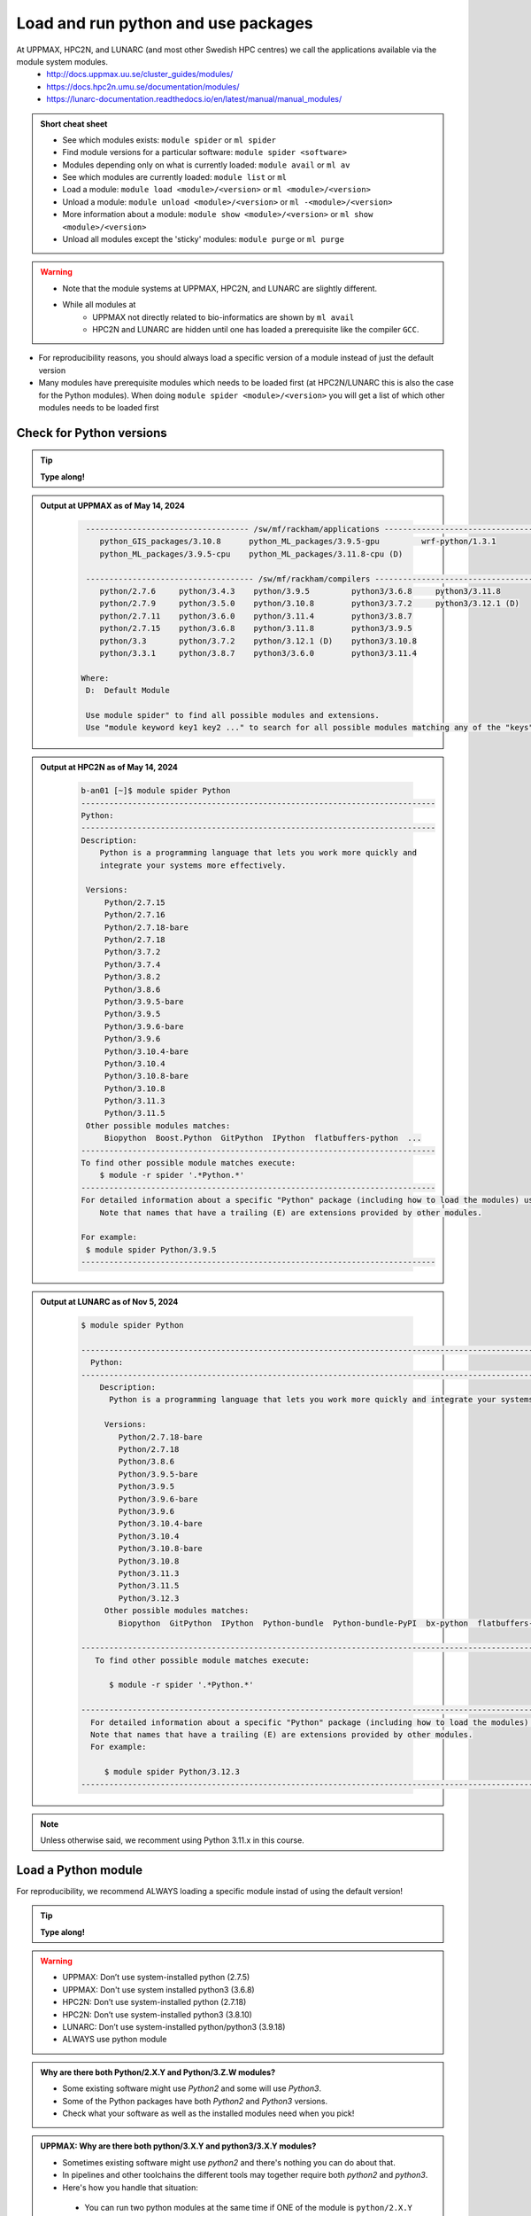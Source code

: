 Load and run python and use packages
====================================

At UPPMAX, HPC2N, and LUNARC (and most other Swedish HPC centres) we call the applications available via the module system modules. 
    - http://docs.uppmax.uu.se/cluster_guides/modules/
    - https://docs.hpc2n.umu.se/documentation/modules/
    - https://lunarc-documentation.readthedocs.io/en/latest/manual/manual_modules/ 

.. objectives:: 

   - Show how to load Python
   - Show how to run Python scripts and start the Python command line

.. admonition:: Short cheat sheet
    
    - See which modules exists: ``module spider`` or ``ml spider``
    - Find module versions for a particular software: ``module spider <software>``
    - Modules depending only on what is currently loaded: ``module avail`` or ``ml av``
    - See which modules are currently loaded: ``module list`` or ``ml``
    - Load a module: ``module load <module>/<version>`` or ``ml <module>/<version>``
    - Unload a module: ``module unload <module>/<version>`` or ``ml -<module>/<version>``
    - More information about a module: ``module show <module>/<version>`` or ``ml show <module>/<version>``
    - Unload all modules except the 'sticky' modules: ``module purge`` or ``ml purge``
    
.. warning::
   
   - Note that the module systems at UPPMAX, HPC2N, and LUNARC are slightly different. 
   - While all modules at 
       - UPPMAX not directly related to bio-informatics are shown by ``ml avail`` 
       - HPC2N and LUNARC are hidden until one has loaded a prerequisite like the compiler ``GCC``.


- For reproducibility reasons, you should always load a specific version of a module instead of just the default version
- Many modules have prerequisite modules which needs to be loaded first (at HPC2N/LUNARC this is also the case for the Python modules). When doing ``module spider <module>/<version>`` you will get a list of which other modules needs to be loaded first


Check for Python versions
-------------------------

.. tip::
    
   **Type along!**

.. tabs::

   .. tab:: UPPMAX

     Check all available Python versions with:

      .. code-block:: console

          $ module avail python


   .. tab:: HPC2N
   
      Check all available version Python versions with:

      .. code-block:: console
 
         $ module spider Python
      
      To see how to load a specific version of Python, including the prerequisites, do 

      .. code-block:: console
   
         $ module spider Python/<version>

      Example for Python 3.11.3 

      .. code-block:: console

         $ module spider Python/3.11.3

   .. tab:: LUNARC 

      Check all available Python versions with: 

      .. code-block:: console 

         $ module spider Python 

      To see how to load a specific version of Python, including the prerequisites, do 

      .. code-block:: console 

         $ module spider Python/<version>

      Example for Python 3.11.3 

      .. code-block:: console

         $ module spider Python/3.11.3

   
.. admonition:: Output at UPPMAX as of May 14, 2024
   :class: dropdown
    
       .. code-block::  console
    
           ----------------------------------- /sw/mf/rackham/applications -----------------------------------
              python_GIS_packages/3.10.8      python_ML_packages/3.9.5-gpu         wrf-python/1.3.1
              python_ML_packages/3.9.5-cpu    python_ML_packages/3.11.8-cpu (D)
           
           ------------------------------------ /sw/mf/rackham/compilers -------------------------------------
              python/2.7.6     python/3.4.3    python/3.9.5         python3/3.6.8     python3/3.11.8
              python/2.7.9     python/3.5.0    python/3.10.8        python3/3.7.2     python3/3.12.1 (D)
              python/2.7.11    python/3.6.0    python/3.11.4        python3/3.8.7
              python/2.7.15    python/3.6.8    python/3.11.8        python3/3.9.5
              python/3.3       python/3.7.2    python/3.12.1 (D)    python3/3.10.8
              python/3.3.1     python/3.8.7    python3/3.6.0        python3/3.11.4

          Where:
           D:  Default Module

           Use module spider" to find all possible modules and extensions.
           Use "module keyword key1 key2 ..." to search for all possible modules matching any of the "keys".

.. admonition:: Output at HPC2N as of May 14, 2024
    :class: dropdown

        .. code-block:: console

           b-an01 [~]$ module spider Python
           ----------------------------------------------------------------------------
           Python:
           ----------------------------------------------------------------------------
           Description:
               Python is a programming language that lets you work more quickly and
               integrate your systems more effectively.
    
            Versions:
                Python/2.7.15   
                Python/2.7.16  
                Python/2.7.18-bare 
                Python/2.7.18  
                Python/3.7.2   
                Python/3.7.4   
                Python/3.8.2   
                Python/3.8.6   
                Python/3.9.5-bare  
                Python/3.9.5   
                Python/3.9.6-bare  
                Python/3.9.6   
                Python/3.10.4-bare
                Python/3.10.4
                Python/3.10.8-bare
                Python/3.10.8
                Python/3.11.3
                Python/3.11.5
            Other possible modules matches:
                Biopython  Boost.Python  GitPython  IPython  flatbuffers-python  ...
           ----------------------------------------------------------------------------
           To find other possible module matches execute:
               $ module -r spider '.*Python.*'
           ----------------------------------------------------------------------------
           For detailed information about a specific "Python" package (including how to load the modules) use the module's full name.
               Note that names that have a trailing (E) are extensions provided by other modules.
       
           For example:
            $ module spider Python/3.9.5
           ----------------------------------------------------------------------------

.. admonition:: Output at LUNARC as of Nov 5, 2024
    :class: dropdown

        .. code-block:: console

           $ module spider Python

           --------------------------------------------------------------------------------------------------------
             Python:
           --------------------------------------------------------------------------------------------------------
               Description:
                 Python is a programming language that lets you work more quickly and integrate your systems more effectively.

                Versions:
                   Python/2.7.18-bare
                   Python/2.7.18
                   Python/3.8.6
                   Python/3.9.5-bare
                   Python/3.9.5
                   Python/3.9.6-bare
                   Python/3.9.6
                   Python/3.10.4-bare 
                   Python/3.10.4
                   Python/3.10.8-bare
                   Python/3.10.8
                   Python/3.11.3
                   Python/3.11.5
                   Python/3.12.3
                Other possible modules matches:
                   Biopython  GitPython  IPython  Python-bundle  Python-bundle-PyPI  bx-python  flatbuffers-python  ...

           --------------------------------------------------------------------------------------------------------
              To find other possible module matches execute:

                 $ module -r spider '.*Python.*'

           --------------------------------------------------------------------------------------------------------
             For detailed information about a specific "Python" package (including how to load the modules) use the module's full name.
             Note that names that have a trailing (E) are extensions provided by other modules.
             For example:

                $ module spider Python/3.12.3
           --------------------------------------------------------------------------------------------------------

.. note:: 

   Unless otherwise said, we recomment using Python 3.11.x in this course. 


Load a Python module
--------------------

For reproducibility, we recommend ALWAYS loading a specific module instad of using the default version! 

.. tip::
    
   **Type along!**


.. tabs::

   .. tab:: UPPMAX
   
      Go back and check which Python modules were available. To load version 3.11.8, do:

      .. code-block:: console

        $ module load python/3.11.8
        
      Note: Lowercase ``p``.
      For short, you can also use: 

      .. code-block:: console

         $ ml python/3.11.8

 
   .. tab:: HPC2N

      To load Python version 3.11.3, do: 	    
 
      .. code-block:: console

         $ module load GCC/12.3.0 Python/3.11.3

      Note: Uppercase ``P``.   
      For short, you can also use: 

      .. code-block:: console

         $ ml GCC/12.3.0 Python/3.11.3

   .. tab:: LUNARC

      To load Python version 3.11.3, do:

      .. code-block:: console

         $ module load GCC/12.3.0 Python/3.11.3

      Note: Uppercase ``P``.
      For short, you can also use:

      .. code-block:: console

         $ ml GCC/12.3.0 Python/3.11.3


.. warning::

   + UPPMAX: Don’t use system-installed python (2.7.5)
   + UPPMAX: Don't use system installed python3 (3.6.8)
   + HPC2N: Don’t use system-installed python (2.7.18)
   + HPC2N: Don’t use system-installed python3  (3.8.10)
   + LUNARC: Don’t use system-installed python/python3 (3.9.18)  
   + ALWAYS use python module

.. admonition:: Why are there both Python/2.X.Y and Python/3.Z.W modules?

   - Some existing software might use `Python2` and some will use `Python3`. 
   - Some of the Python packages have both `Python2` and `Python3` versions. 
   - Check what your software as well as the installed modules need when you pick!   
    
.. admonition:: UPPMAX: Why are there both python/3.X.Y and python3/3.X.Y modules?

   - Sometimes existing software might use `python2` and there's nothing you can do about that.
   - In pipelines and other toolchains the different tools may together require both `python2` and `python3`.
   - Here's how you handle that situation:
    
    + You can run two python modules at the same time if ONE of the module is ``python/2.X.Y`` and the other module is ``python3/3.X.Y`` (not ``python/3.X.Y``).
    


.. admonition:: LUNARC: Are python and python3 equivalent, or does the former load Python/2.X.Y?

   The answer depends on which module is loaded. If Python/3.X.Y is loaded, then python is just an alias for python3 and it will start the same command line. However, if Python/2.7.X is loaded, then python will start the Python/2.7.X command line while python3 will start the system version (3.9.18). If you load Python/2.7.X and then try to load Python/3.X.Y as well, or vice-versa, the most recently loaded Python version will replace anything loaded prior, and all dependencies will be upgraded or downgraded to match. Only the system’s Python/3.X.Y version can be run at the same time as a version of Python/2.7.X.


Run
---

Run Python script
#################

.. hint::

   - There are many ways to edit your scripts.
   - If you are rather new.

      - Graphical: ``$ gedit <script> &`` 
   
         - (``&`` is for letting you use the terminal while editor window is open)

         - Requires ThinLinc or ``ssh -X``

      - Terminal: ``$ nano <script>``

   - Otherwise you would know what to do!
   - |:warning:| The teachers may use their common editor, like ``vi``/``vim``
      - If you get stuck in ``vim``, press: ``<esc>`` and then ``:q`` !
 

.. type-along::

   - Let's make a script with the name ``example.py``  

   .. code-block:: console

      $ nano example.py

   - Insert the following text

   .. code-block:: python

      # This program prints Hello, world!
      print('Hello, world!')

   - Save and exit. In nano: ``<ctrl>+O``, ``<ctrl>+X``

   You can run a python script in the shell like this:

   .. code-block:: bash

      $ python example.py
      # or 
      $ python3 example.py

.. warning::

   - *ONLY* run jobs that are short and/or do not use a lot of resources from the command line. 
   - Otherwise use the batch system (see the `batch session <https://uppmax.github.io/HPC-python/batch.html>`_)
    

Run an interactive Python shell
###############################

- You can start a simple python terminal by:

.. code-block:: console

   $ python 
    
**Example**

.. code-block:: python

   >>> a=3
   >>> b=7
   >>> c=a+b
   >>> c
   10

- Exit Python with <Ctrl-D>, ``quit()`` or ``exit()`` in the python prompt

.. code-block:: python

    >>> <Ctrl-D>
    >>> quit()
    >>> exit()





For more interactiveness you can run Ipython.

.. tip::
    
   **Type along!**



.. tabs::

   .. tab:: UPPMAX

      NOTE: remember to load a python module first. Then start IPython from the terminal
      
      .. code-block:: console

         $ ipython 
    
      or 

      .. code-block:: console

         $ ipython3 
         
      UPPMAX has also ``jupyter-notebook`` installed and available from the loaded Python module. Start with
       
      .. code-block:: console

         $ jupyter-notebook 
         
      You can decide on your own favorite browser and add ``--no-browser`` and open the given URL from the output given.
      From python/3.10.8 and forward, also jupyterlab is available.
         
    
   .. tab:: HPC2N
      
      NOTE: remember to load an IPython module first. You can see possible modules with 

      .. code-block:: console

         $ module spider IPython

      And load one of them (here 8.14.0) with

      .. code-block:: console
	 
        $ ml GCC/12.3.0 IPython/8.14.0 
         
      Then start Ipython with (lowercase):
      
      .. code-block:: console

         $ ipython 

      HPC2N also has ``JupyterLab`` installed. It is available as a module, but the process of using it is somewhat involved. We will cover it more under the session on <a href="https://uppmax.github.io/HPC-python/interactive.html">Interactive work on the compute nodes</a>. Otherwise, see this tutorial: 

      - https://www.hpc2n.umu.se/resources/software/jupyter 

   .. tab:: LUNARC 

      NOTE: remember to load an IPython module first. You can see possible modules with 

      .. code-block:: console

         $ module spider IPython

      And load one of them (here 8.14.0) with

      .. code-block:: console
         
        $ ml GCC/12.3.0 IPython/8.14.0 
         
      Then start Ipython with (lowercase):
      
      .. code-block:: console

         $ ipython 

      LUNARC also has ``JupyterLab``, ``JupyterNotebook``, and ``JupyterHub`` installed.  
   

- Exit IPython with <Ctrl-D>, ``quit()`` or ``exit()`` in the python prompt


iPython

.. code-block:: ipython

    In [2]: <Ctrl-D>
    In [12]: quit()
    In [17]: exit()


Packages/Python modules
-----------------------


.. admonition:: Python modules AKA Python packages

   - Python **packages broaden the use of python** to almost infinity! 

   - Instead of writing code yourself there may be others that have done the same!

   - Many **scientific tools** are distributed as **python packages**, making it possible to run a script in the prompt and there define files to be analysed and arguments defining exactly what to do.

   - A nice **introduction to packages** can be found here: `Python for scientific computing <https://aaltoscicomp.github.io/python-for-scicomp/dependencies/>`_

.. questions::

   - How do I find which packages and versions are available?
   - What to do if I need other packages?
   - Are there differences between HPC2N, LUNARC, and UPPMAX?
   
.. objectives:: 

   - Show how to check for Python packages
   - show how to install own packages on the different clusters

Check current available packages
--------------------------------

General for all three centers
############################# 

Some python packages are working as stand-alone tools, for instance in bioinformatics. The tool may be already installed as a module. Check if it is there by:

.. code-block:: console

   $ module spider <tool-name or tool-name part> 
    
Using ``module spider`` lets you search regardless of upper- or lowercase characters and regardless of already loaded modules (like ``GCC`` on HPC2N and ``bioinfo-tools`` on UPPMAX).

.. tabs::

   .. tab:: UPPMAX

	Check the pre-installed packages of a specific python module:

	.. code-block:: console

	   $ module help python/<version> 
  
	
	
   .. tab:: HPC2N
   
	At HPC2N, a way to find Python packages that you are unsure how are names, would be to do

	.. code-block:: console

	   $ module -r spider ’.*Python.*’
   
	or

	.. code-block:: console

	   $ module -r spider ’.*python.*’
   
	Do be aware that the output of this will not just be Python packages, some will just be programs that are compiled with Python, so you need to check the list carefully.   

   .. tab:: LUNARC 

      At LUNARC, a way to find Python packages that you are unsure how are names, would be to do

        .. code-block:: console

           $ module -r spider ’.*Python.*’
   
        or

        .. code-block:: console

           $ module -r spider ’.*python.*’
   
        Do be aware that the output of this will not just be Python packages, some will just be programs that are compiled with Python, so you need to check the list carefully.   

   
Check the pre-installed packages of a loaded python module, in shell:

.. code-block:: console

   $ pip list

To see which Python packages you, yourself, has installed, you can use ``pip list --user`` while the environment you have installed the packages in are active.

You can also test from within python to make sure that the package is not already installed:

.. code-block:: python 

    >>> import <package>
    
Does it work? Then it is there!

Otherwise, you can either use ``pip`` or ``conda``.

.. admonition:: Check path to the package you are using,

   - In a python session, type:

   .. code-block:: python
   
      import [a_module]
      print([a_module].__file__)

   - The print-out tells you the path to the `.pyc` file, but should give you a hint where it belongs.

.. exercise:: Check packages (5 min)

   - See if the following packages are installed. Use python version ``3.11.8`` on Rackham and ``3.11.3`` on Kebnekaise/Cosmos (remember: the Python module on kebnekaise/cosmos has a prerequisite). 

      - ``numpy``
      - ``mpi4py``
      - ``distributed``
      - ``multiprocessing``
      - ``time``
      - ``dask``
      
.. solution::

   - Rackham has for ordinary python/3.11.8 module already installed: 
      - ``numpy`` |:white_check_mark:|
      - ``pandas`` |:white_check_mark:|
      - ``mpi4py`` |:x:|
      - ``distributed`` |:x:|
      - ``multiprocessing`` |:white_check_mark:|  (standard library)
      - ``time`` |:white_check_mark:|  (standard library)
      - ``dask`` |:white_check_mark:|

   - Kebnekaise has for ordinary Python/3.11.3 module already installed:
      - ``numpy`` |:x:|
      - ``pandas`` |:x:| 
      - ``mpi4py`` |:x:|
      - ``distributed`` |:x:|
      - ``multiprocessing`` |:white_check_mark:|  (standard library)
      - ``time`` |:white_check_mark:|  (standard library)
      - ``dask``  |:x:|

   - Cosmos has for ordinary Python/3.11.3 module already installed: 
      - ``numpy`` |:x:|
      - ``pandas`` |:x:| 
      - ``mpi4py`` |:x:|
      - ``distributed`` |:x:|
      - ``multiprocessing`` |:white_check_mark:|  (standard library)
      - ``time`` |:white_check_mark:|  (standard library)
      - ``dask``  |:x:|

   - See next session how to find more pre-installed packages!

**NOTE**: at HPC2N and LUNARC, the available Python packages needs to be loaded as modules/module-bundles before using! See a list of some of them below, under the HPC2N/LUNARC tab or find more as mentioned above, using ``module spider -r ...``

A selection of the Python packages and libraries installed on UPPMAX and HPC2N are given in extra reading: `UPPMAX clusters <https://uppmax.github.io/HPC-python/uppmax.html>`_ and `Kebnekaise cluster <https://uppmax.github.io/HPC-python/kebnekaise.html>`_

.. tabs::

   .. tab:: UPPMAX

      - The python application at UPPMAX comes with several preinstalled packages. 
      - You can check them here: `UPPMAX packages <https://uppmax.github.io/HPC-python/uppmax.html#uppmax-packages>`_.
      - In addition there are packages available from the module system as `python tools/packages <https://uppmax.github.io/HPC-python/uppmax.html#uppmax-packages>`_
      - Note that bioinformatics-related tools can be reached only after loading ``bioinfo-tools``. 
      - Two modules contains topic specific packages. These are:
         
         - Machine learning: ``python_ML_packages`` (cpu and gpu versions and based on python/3.9.5 and python/3.11.8)
	 - GIS: ``python_GIS_packages`` (cpu version based on python/3.10.8)

   .. tab:: HPC2N

      - The python application at HPC2N comes with several preinstalled packages - check first before installing yourself! 
      - HPC2N has both Python 2.7.x and Python 3.x installed. 
      - We will be using Python 3.x in this course.  For this course, the recommended version of Python to use on Kebnekaise is 3.11.3.

	NOTE:  HPC2N do NOT recommend (and do not support) using Anaconda/Conda on our systems. You can read more about this here: `Anaconda <https://docs.hpc2n.umu.se/tutorials/anaconda/>`_.


      - This is a selection of the packages and libraries installed at HPC2N. These are all installed as **modules** and need to be loaded before use. 
	
	  - ``ASE``
	  - ``Keras``
	  - ``PyTorch``
	  - ``SciPy-bundle`` (Bottleneck, deap, mpi4py, mpmath, numexpr, numpy, pandas, scipy - some of the versions have more)
	  - ``TensorFlow``
	  - ``Theano``
	  - ``matplotlib``
	  - ``scikit-learn``
	  - ``scikit-image``
	  - ``iPython``
	  - ``Cython``
	  - ``Flask``
          - ``JupyterLab``  
          - ``Python-bundle-PyPI`` (Bundle of Python packages from PyPi)

   .. tab:: LUNARC 

      - The python application at LUNARC comes with several preinstalled packages - check first before installing yourself! 
      - LUNARC has both Python 2.7.x and Python 3.x installed. 
      - We will be using Python 3.x in this course.  For this course, the recommended version of Python to use on Kebnekaise is 3.11.3.

      - This is a selection of the packages and libraries installed at LUNARC. These are all installed as **modules** and need to be loaded before use. 

          - ``PyTorch``
          - ``SciPy-bundle`` (Bottleneck, deap, mpi4py, mpmath, numexpr, numpy, pandas, scipy - some of the versions have more)
          - ``TensorFlow``
          - ``matplotlib``
          - ``scikit-learn``
          - ``scikit-image``
          - ``iPython``
          - ``Cython``
          - ``Biopython``  
          - ``JupyterLab`` 
          - ``Python-bundle`` (NumPy, SciPy, Matplotlib, JupyterLab, MPI4PY, ...)  
  

Demo/Type-along 
---------------

This is an exercise that combines loading, running, and using site-installed packages. Later, during the ML session, we will look at running the same exercise, but as a batch job. There is also a follow-up exercise of an extended version of the script, if you want to try run that as well (see further down on the page). 

.. note:: 

    You need the data-file ``scottish_hills.csv`` which can be found in the directory ``Exercises/examples/programs``. If you have cloned the git-repo for the course, or copied the tar-ball, you should have this directory. The easiest thing to do is just change to that directory and run the exercise there. 

    Since the exercise opens a plot, you need to login with ThinLinc (or otherwise have an x11 server running on your system and login with ``ssh -X ...``). 

The exercise is modified from an example found on https://ourcodingclub.github.io/tutorials/pandas-python-intro/. 

.. warning::

   **Not relevant if using UPPMAX. Only if you are using HPC2N or LUNARC!**

   You need to also load Tkinter. 

   **For HPC2N:**

   .. code-block:: console 

      ml GCC/12.3.0 Python/3.11.3 SciPy-bundle/2023.07 matplotlib/3.7.2 Tkinter/3.11.3

   **For LUNARC**

   .. code-block:: console

      ml GCC/13.2.0 Python/3.11.5 SciPy-bundle/2023.11 matplotlib/3.8.2 Tkinter/3.11.5 

   In addition, you need to add the following two lines to the top of your python script/run them first in Python, for both HPC2N and LUNARC:

   .. code-block:: python

      import matplotlib
      matplotlib.use('TkAgg')

.. exercise:: Python example with packages pandas and matplotlib 

   We are using Python version ``3.11.x``. To access the packages ``pandas`` and ``matplotlib``, you may need to load other modules, depending on the site where you are working. 
     
   .. tabs:: 

      .. tab:: UPPMAX

         Here you only need to load the ``python`` module, as the relevant packages are included (as long as you are not using GPUs, but that is talked about later in the course). Thus, you just do: 

        .. code-block:: console

           $ ml python/3.11.8

      .. tab:: HPC2N

         On Kebnekaise you also need to load ``SciPy-bundle`` and ``matplotlib`` (and their prerequisites). These versions will work well together (and with the Tkinter/3.11.3): 

         .. code-block:: console

            $ ml GCC/12.3.0 Python/3.11.3 SciPy-bundle/2023.07 matplotlib/3.7.2
   
      .. tab:: LUNARC

         On Cosmos you also need to load ``SciPy-bundle`` and ``matplotlib`` (and their prerequisites). These versions will work well together (and with the Tkinter/3.11.5): 

         .. code-block:: console

            $ ml GCC/13.2.0 Python/3.11.5 SciPy-bundle/2023.11 matplotlib/3.8.2     
   1. From inside Python/interactive (if you are on Kebnekaise/Cosmos, mind the warning above about loading a compatible Tkinter and adding the two lines importing matplotlib and setting TkAgg at the top):

      Start python and run these lines: 

      .. code-block:: python

         import pandas as pd

      .. code-block:: python

         import matplotlib.pyplot as plt

      .. code-block:: python

         dataframe = pd.read_csv("scottish_hills.csv")

      .. code-block:: python

         x = dataframe.Height

      .. code-block:: python

         y = dataframe.Latitude

      .. code-block:: python 

         plt.scatter(x, y)

      .. code-block:: python

         plt.show()

      If you change the last line to ``plt.savefig("myplot.png")`` then you will instead get a file ``myplot.png`` containing the plot. This is what you would do if you were running a python script in a batch job. 

      - On UPPMAX and LUNARC you can view png files with the program ``eog``
	   - Test: ``eog myplot.png &``
      - On HPC2N you can view png files with the program ``eom``
	   - Test: ``eom myplot.png &``

   2. As a Python script (if you are on Kebnekaise/LUNARC, mind the warning above):

      Copy and save this script as a file (or just run the file ``pandas_matplotlib-<system>.py`` that is located in the ``<path-to>/Exercises/examples/programs`` directory you got from the repo or copied. Where <system> is either ``rackham`` or ``kebnekaise``. 

      .. tabs::

	 .. tab:: rackham

	    .. code-block:: python
 
  	       import pandas as pd
               import matplotlib.pyplot as plt

               dataframe = pd.read_csv("scottish_hills.csv")
               x = dataframe.Height
               y = dataframe.Latitude
               plt.scatter(x, y)
               plt.show()

	 .. tab:: kebnekaise

	    .. code-block:: python

	       import pandas as pd
	       import matplotlib
	       import matplotlib.pyplot as plt
	      
               matplotlib.use('TkAgg')

	       dataframe = pd.read_csv("scottish_hills.csv")
               x = dataframe.Height
               y = dataframe.Latitude
               plt.scatter(x, y)
               plt.show()
	      
         .. tab:: Cosmos 

            .. code-block:: python 

               import pandas as pd
               import matplotlib
               import matplotlib.pyplot as plt
              
               matplotlib.use('TkAgg')

               dataframe = pd.read_csv("scottish_hills.csv")
               x = dataframe.Height
               y = dataframe.Latitude
               plt.scatter(x, y)
               plt.show()
      
If you have time, you can also try and run these extended versions, which also requires the ``scipy`` packages (included with python at UPPMAX and with the same modules loaded as for ``pandas`` for HPC2N/LUNARC):

Exercises  (C. 10 min)
----------------------



.. exercise:: Python example that requires ``pandas``, ``matplotlib``, and ``scipy`` packages.

   You can either save the scripts or run them line by line inside Python. The scripts are also available in the directory ``<path-to>/Exercises/examples/programs``, as ``pandas_matplotlib-linreg.py`` and ``pandas_matplotlib-linreg-pretty.py``.

   NOTE that there are separate versions for rackham and kebnekaise and that you for kebnekaise need to again add the same lines as mentioned under the warning before the previous exercise. 

   Remember that you also need the data file ``scottish_hills.csv`` located in the above directory. 

   Examples are from https://ourcodingclub.github.io/tutorials/pandas-python-intro/

   ``pandas_matplotlib-linreg.py``

   .. code-block:: python 

      import pandas as pd
      import matplotlib.pyplot as plt
      from scipy.stats import linregress

      dataframe = pd.read_csv("scottish_hills.csv")

      x = dataframe.Height
      y = dataframe.Latitude

      stats = linregress(x, y)

      m = stats.slope
      b = stats.intercept

      plt.scatter(x, y)
      plt.plot(x, m * x + b, color="red")   # I've added a color argument here

      plt.show()

   ``pandas_matplotlib-linreg-pretty.py``

   .. code-block:: python

      import pandas as pd
      import matplotlib.pyplot as plt
      from scipy.stats import linregress

      dataframe = pd.read_csv("scottish_hills.csv")

      x = dataframe.Height
      y = dataframe.Latitude

      stats = linregress(x, y)

      m = stats.slope
      b = stats.intercept

      # Change the default figure size
      plt.figure(figsize=(10,10))

      # Change the default marker for the scatter from circles to x's
      plt.scatter(x, y, marker='x')

      # Set the linewidth on the regression line to 3px
      plt.plot(x, m * x + b, color="red", linewidth=3)

      # Add x and y lables, and set their font size
      plt.xlabel("Height (m)", fontsize=20)
      plt.ylabel("Latitude", fontsize=20)

      # Set the font size of the number lables on the axes
      plt.xticks(fontsize=18)
      plt.yticks(fontsize=18)

      plt.show()

.. keypoints::

   - Before you can run Python scripts or work in a Python shell, first load a python module and probable prerequisites
   - Start a Python shell session either with ``python`` or ``ipython``
   - Run scripts with ``python3 <script.py>``
   - You can check for packages 
   
   	- from the Python shell with the ``import`` command
	- from BASH shell with the 
	
		- ``pip list`` command at both centers
		- ``ml help python/<version>`` at UPPMAX
		
   - Installation of Python packages can be done either with **PYPI** or **Conda**
   - You install own packages with the ``pip install`` command (This is the recommended way on HPC2N)
   - At UPPMAX Conda is also available (See Conda section)

